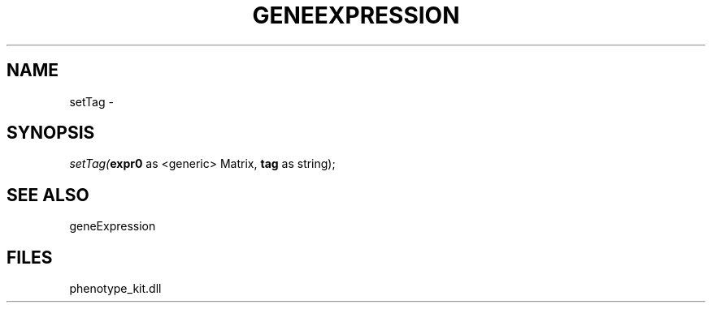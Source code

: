 .\" man page create by R# package system.
.TH GENEEXPRESSION 1 2000-01-01 "setTag" "setTag"
.SH NAME
setTag \- 
.SH SYNOPSIS
\fIsetTag(\fBexpr0\fR as <generic> Matrix, 
\fBtag\fR as string);\fR
.SH SEE ALSO
geneExpression
.SH FILES
.PP
phenotype_kit.dll
.PP
